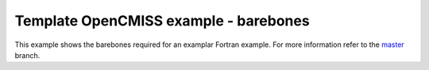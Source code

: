 

======================================
Template OpenCMISS example - barebones
======================================

This example shows the barebones required for an examplar Fortran example.  For more information refer to the `master <https://github.com/OpenCMISS-Examples/template_example/>`_ branch.

